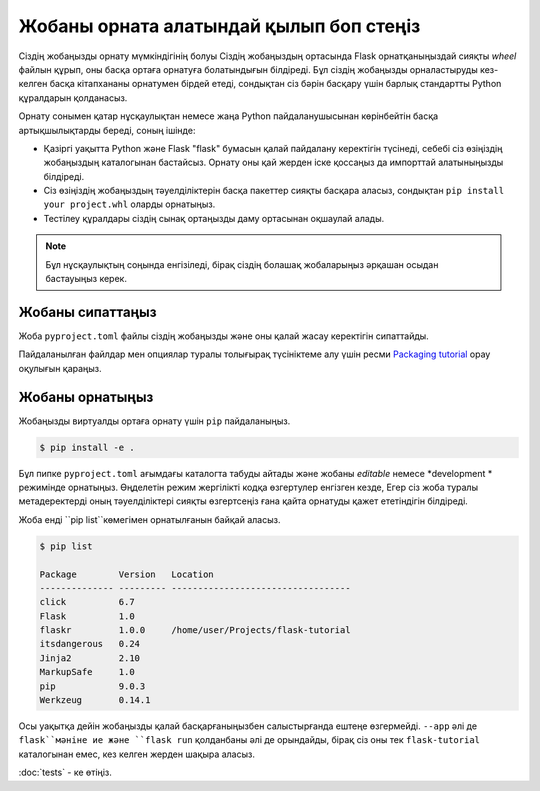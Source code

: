 Жобаны орната алатындай қылып боп стеңіз
============================

Сіздің жобаңызды орнату мүмкіндігінің болуы Сіздің жобаңыздың ортасында Flask орнатқаныңыздай сияқты *wheel* файлын құрып, оны басқа ортаға орнатуға болатындығын білдіреді. Бұл сіздің жобаңызды орналастыруды кез-келген басқа кітапхананы орнатумен бірдей етеді, сондықтан сіз бәрін басқару үшін барлық стандартты Python құралдарын қолданасыз.

Орнату сонымен қатар нұсқаулықтан немесе жаңа Python пайдаланушысынан көрінбейтін басқа артықшылықтарды береді, соның ішінде:

*  Қазіргі уақытта Python және Flask "flask" бумасын қалай пайдалану керектігін түсінеді, себебі сіз өзіңіздің жобаңыздың каталогынан бастайсыз. Орнату оны қай жерден іске қоссаңыз да импорттай алатыныңызды білдіреді.

*  Сіз өзіңіздің жобаңыздың тәуелділіктерін басқа пакеттер сияқты басқара аласыз, сондықтан ``pip install your project.whl`` оларды орнатыңыз.

*   Тестілеу құралдары сіздің сынақ ортаңызды даму ортасынан оқшаулай алады.

.. note::
   Бұл нұсқаулықтың соңында енгізіледі, бірақ сіздің болашақ жобаларыңыз әрқашан осыдан бастауыңыз керек.


Жобаны сипаттаңыз
--------------------

Жоба ``pyproject.toml`` файлы сіздің жобаңызды және оны қалай жасау керектігін сипаттайды.

.. code-block:: toml
    :caption: ``pyproject.toml``

    [project]
    name = "flaskr"
    version = "1.0.0"
    description = "The basic blog app built in the Flask tutorial."
    dependencies = [
        "flask",
    ]

    [build-system]
    requires = ["flit_core<4"]
    build-backend = "flit_core.buildapi"

Пайдаланылған файлдар мен опциялар туралы толығырақ түсініктеме алу үшін ресми `Packaging tutorial <packaging tutorial_>`_ орау оқулығын қараңыз.

.. _packaging tutorial: https://packaging.python.org/tutorials/packaging-projects/


Жобаны орнатыңыз
-------------------

Жобаңызды виртуалды ортаға орнату үшін ``pip`` пайдаланыңыз.

.. code-block:: none

    $ pip install -e .

Бұл пипке ``pyproject.toml`` ағымдағы каталогта табуды айтады  және жобаны *editable* немесе *development * режимінде орнатыңыз. Өңделетін режим жергілікті кодқа өзгертулер енгізген кезде, Егер сіз жоба туралы метадеректерді оның тәуелділіктері сияқты өзгертсеңіз ғана қайта орнатуды қажет ететіндігін білдіреді.

Жоба енді ``pip list``көмегімен орнатылғанын байқай аласыз.

.. code-block:: none

    $ pip list

    Package        Version   Location
    -------------- --------- ----------------------------------
    click          6.7
    Flask          1.0
    flaskr         1.0.0     /home/user/Projects/flask-tutorial
    itsdangerous   0.24
    Jinja2         2.10
    MarkupSafe     1.0
    pip            9.0.3
    Werkzeug       0.14.1

Осы уақытқа дейін жобаңызды қалай басқарғаныңызбен салыстырғанда ештеңе өзгермейді. ``--app`` әлі де ``flask``мәніне ие және ``flask run``  қолданбаны әлі де орындайды, бірақ сіз оны тек ``flask-tutorial`` каталогынан емес, кез келген жерден шақыра аласыз.

:doc:`tests` - ке өтіңіз.
